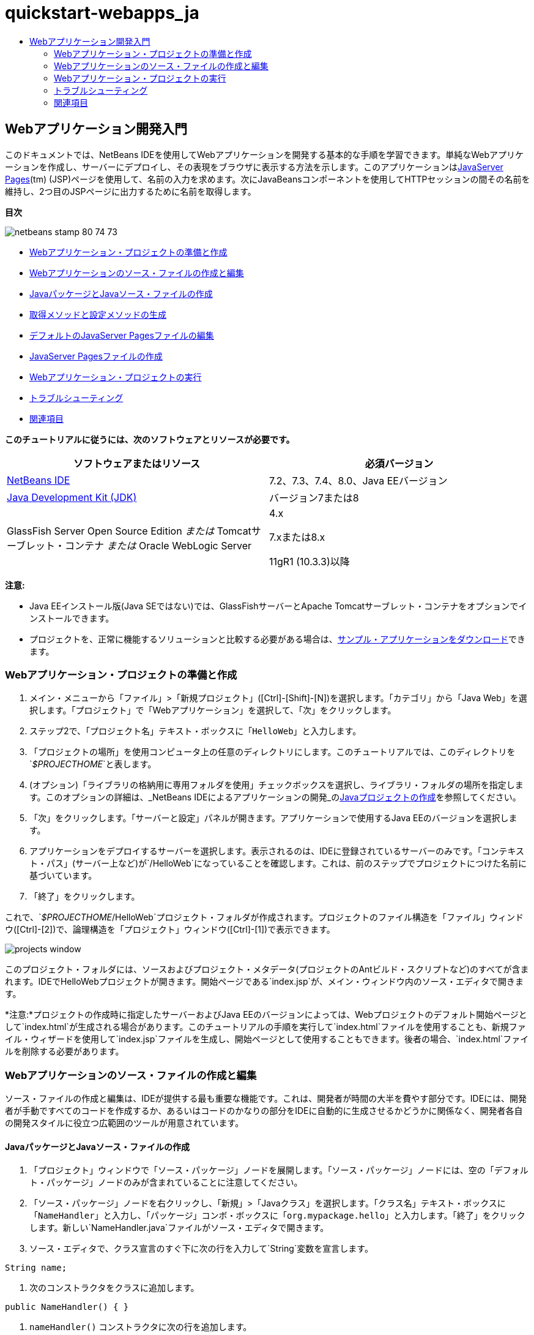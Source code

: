 // 
//     Licensed to the Apache Software Foundation (ASF) under one
//     or more contributor license agreements.  See the NOTICE file
//     distributed with this work for additional information
//     regarding copyright ownership.  The ASF licenses this file
//     to you under the Apache License, Version 2.0 (the
//     "License"); you may not use this file except in compliance
//     with the License.  You may obtain a copy of the License at
// 
//       http://www.apache.org/licenses/LICENSE-2.0
// 
//     Unless required by applicable law or agreed to in writing,
//     software distributed under the License is distributed on an
//     "AS IS" BASIS, WITHOUT WARRANTIES OR CONDITIONS OF ANY
//     KIND, either express or implied.  See the License for the
//     specific language governing permissions and limitations
//     under the License.
//

= quickstart-webapps_ja
:jbake-type: page
:jbake-tags: old-site, needs-review
:jbake-status: published
:keywords: Apache NetBeans  quickstart-webapps_ja
:description: Apache NetBeans  quickstart-webapps_ja
:toc: left
:toc-title:

== Webアプリケーション開発入門

このドキュメントでは、NetBeans IDEを使用してWebアプリケーションを開発する基本的な手順を学習できます。単純なWebアプリケーションを作成し、サーバーにデプロイし、その表現をブラウザに表示する方法を示します。このアプリケーションはlink:http://www.oracle.com/technetwork/java/javaee/jsp/index.html[JavaServer Pages](tm) (JSP)ページを使用して、名前の入力を求めます。次にJavaBeansコンポーネントを使用してHTTPセッションの間その名前を維持し、2つ目のJSPページに出力するために名前を取得します。

*目次*

image:netbeans-stamp-80-74-73.png[title="このページの内容は、NetBeans IDE 7.2、7.3、7.4および8.0に適用されます"]

* link:#setting[Webアプリケーション・プロジェクトの準備と作成]
* link:#creating[Webアプリケーションのソース・ファイルの作成と編集]
* link:#creatingJava[JavaパッケージとJavaソース・ファイルの作成]
* link:#generating[取得メソッドと設定メソッドの生成]
* link:#editing[デフォルトのJavaServer Pagesファイルの編集]
* link:#creatingJSP[JavaServer Pagesファイルの作成]
* link:#building[Webアプリケーション・プロジェクトの実行]
* link:#trouble[トラブルシューティング]
* link:#seeAlso[関連項目]

*このチュートリアルに従うには、次のソフトウェアとリソースが必要です。*

|===
|ソフトウェアまたはリソース |必須バージョン 

|link:https://netbeans.org/downloads/index.html[NetBeans IDE] |7.2、7.3、7.4、8.0、Java EEバージョン 

|link:http://www.oracle.com/technetwork/java/javase/downloads/index.html[Java Development Kit (JDK)] |バージョン7または8 

|GlassFish Server Open Source Edition
_または_
Tomcatサーブレット・コンテナ
_または_
Oracle WebLogic Server |4.x

7.xまたは8.x

11gR1 (10.3.3)以降 
|===

*注意:*

* Java EEインストール版(Java SEではない)では、GlassFishサーバーとApache Tomcatサーブレット・コンテナをオプションでインストールできます。
* プロジェクトを、正常に機能するソリューションと比較する必要がある場合は、link:https://netbeans.org/projects/samples/downloads/download/Samples/Java%20Web/HelloWebEE6.zip[サンプル・アプリケーションをダウンロード]できます。

=== Webアプリケーション・プロジェクトの準備と作成

1. メイン・メニューから「ファイル」>「新規プロジェクト」([Ctrl]-[Shift]-[N])を選択します。「カテゴリ」から「Java Web」を選択します。「プロジェクト」で「Webアプリケーション」を選択して、「次」をクリックします。
2. ステップ2で、「プロジェクト名」テキスト・ボックスに「`HelloWeb`」と入力します。
3. 「プロジェクトの場所」を使用コンピュータ上の任意のディレクトリにします。このチュートリアルでは、このディレクトリを`_$PROJECTHOME_`と表します。
4. (オプション)「ライブラリの格納用に専用フォルダを使用」チェックボックスを選択し、ライブラリ・フォルダの場所を指定します。このオプションの詳細は、_NetBeans IDEによるアプリケーションの開発_のlink:http://www.oracle.com/pls/topic/lookup?ctx=nb8000&id=NBDAG366[Javaプロジェクトの作成]を参照してください。
5. 「次」をクリックします。「サーバーと設定」パネルが開きます。アプリケーションで使用するJava EEのバージョンを選択します。
6. アプリケーションをデプロイするサーバーを選択します。表示されるのは、IDEに登録されているサーバーのみです。「コンテキスト・パス」(サーバー上など)が`/HelloWeb`になっていることを確認します。これは、前のステップでプロジェクトにつけた名前に基づいています。
7. 「終了」をクリックします。

これで、`_$PROJECTHOME_/HelloWeb`プロジェクト・フォルダが作成されます。プロジェクトのファイル構造を「ファイル」ウィンドウ([Ctrl]-[2])で、論理構造を「プロジェクト」ウィンドウ([Ctrl]-[1])で表示できます。

image:projects-window.png[]

このプロジェクト・フォルダには、ソースおよびプロジェクト・メタデータ(プロジェクトのAntビルド・スクリプトなど)のすべてが含まれます。IDEでHelloWebプロジェクトが開きます。開始ページである`index.jsp`が、メイン・ウィンドウ内のソース・エディタで開きます。

*注意:*プロジェクトの作成時に指定したサーバーおよびJava EEのバージョンによっては、Webプロジェクトのデフォルト開始ページとして`index.html`が生成される場合があります。このチュートリアルの手順を実行して`index.html`ファイルを使用することも、新規ファイル・ウィザードを使用して`index.jsp`ファイルを生成し、開始ページとして使用することもできます。後者の場合、`index.html`ファイルを削除する必要があります。

=== Webアプリケーションのソース・ファイルの作成と編集

ソース・ファイルの作成と編集は、IDEが提供する最も重要な機能です。これは、開発者が時間の大半を費やす部分です。IDEには、開発者が手動ですべてのコードを作成するか、あるいはコードのかなりの部分をIDEに自動的に生成させるかどうかに関係なく、開発者各自の開発スタイルに役立つ広範囲のツールが用意されています。

==== JavaパッケージとJavaソース・ファイルの作成

1. 「プロジェクト」ウィンドウで「ソース・パッケージ」ノードを展開します。「ソース・パッケージ」ノードには、空の「デフォルト・パッケージ」ノードのみが含まれていることに注意してください。
2. 「ソース・パッケージ」ノードを右クリックし、「新規」>「Javaクラス」を選択します。「クラス名」テキスト・ボックスに「`NameHandler`」と入力し、「パッケージ」コンボ・ボックスに「`org.mypackage.hello`」と入力します。「終了」をクリックします。新しい`NameHandler.java`ファイルがソース・エディタで開きます。
3. ソース・エディタで、クラス宣言のすぐ下に次の行を入力して`String`変数を宣言します。
[source,java]
----

String name;
----
4. 次のコンストラクタをクラスに追加します。
[source,java]
----

public NameHandler() { }
----
5. `nameHandler()` コンストラクタに次の行を追加します。
[source,java]
----

name = null;
----

==== 取得メソッドと設定メソッドの生成

1. ソース・エディタで`name`フィールドを右クリックし、「リファクタリング」>「フィールドをカプセル化」を選択します。

「フィールドをカプセル化」ダイアログが開き、`name`フィールドが表示されます。フィールドの可視性はデフォルトでprivateに、アクセッサ・メソッドの可視性はpublicに設定されています。これは、クラス変数宣言のアクセス修飾子はprivateと指定され、取得メソッドと設定メソッドはそれぞれ`public`と`private`の修飾子を指定して生成されることを示します。

image:encapsulatefields-dialog.png[]
2. 「リファクタリング」をクリックします。

`name`フィールドの取得メソッドと設定メソッドが生成されます。クラス変数の修飾子は`private`に設定され、取得メソッドと設定メソッドはpublicの修飾子を指定して生成されます。Javaクラスは次のようになります。

[source,java]
----

package org.mypackage.hello;

/**
 *
 * @author nbuser
 */

public class NameHandler {

    private String name;

    /** Creates a new instance of NameHandler */
    public NameHandler() {
       name = null;
    }

    public String getName() {
       return name;
    }

    public void setName(String name) {
       this.name = name;
    }

}
----

==== デフォルトのJavaServer Pagesファイルの編集

1. ソース・エディタの上部に表示されている`index.jsp`ファイルのタブをクリックして再度フォーカスします。
2. 
ソース・エディタの右側にあるパレット([Ctrl]-[Shift]-8)で「HTMLフォーム」を展開し、「フォーム」項目をソース・エディタ内の`<h1>`タグの後にドラッグします。

「挿入フォーム」ダイアログ・ボックスが表示されます。

3. 次の値を指定します。
* *アクション:* response.jsp
* *メソッド:* GET
* *名前:* Name Input Form

「OK」をクリックします。`index.jsp`ファイルにHTMLフォームが追加されます。

image:input-form.png[]
4. 「テキスト入力」項目を`</form>`タグの直前にドラッグし、次の値を指定します。
* *名前:* name
* *型:* text
「OK」をクリックします。`<form>`タグの間にHTML`<input>`タグが追加されます。このタグから`value`属性を削除します。
5. `</form>`タグの直前に「ボタン」項目をドラッグします。次の値を指定します。
* *ラベル:* OK
* *型:* submit
「OK」をクリックします。`<form>`タグの間にHTMLのボタンが追加されます。
6. `<input>`タグの直前に「`Enter your name:`」と入力し、`<h1>`タグで囲まれたデフォルトの「`Hello World!`」というテキストを「`Entry Form`」に変更します。
7. ソース・エディタ内を右クリックし、「フォーマット」([Alt]-[Shift]-[F])を選択してコードの体裁を整えます。`index.jsp`ファイルは次のようになります。
[source,xml]
----

<html>
    <head>
        <meta http-equiv="Content-Type" content="text/html; charset=UTF-8">
        <title>JSP Page</title>
    </head>
    <body>
        <h1>Entry Form</h1>

        <form name="Name Input Form" action="response.jsp">
            Enter your name:
            <input type="text" name="name" />
            <input type="submit" value="OK" />
        </form>
    </body>
</html>
----

==== JavaServer Pagesファイルの作成

1. 「プロジェクト」ウィンドウで「HelloWeb」プロジェクト・ノードを右クリックし、「新規」>「JSP」を選択します。新規JSPファイル・ウィザードが開きます。ファイルを`response`という名前にして、「終了」をクリックします。「プロジェクト」ウィンドウ内で`index.jsp`の下に`response.jsp`ファイル・ノードが表示され、ソース・エディタで新しいファイルが開きます。
2. 
ソース・エディタの右側の「パレット」で、「JSP」を展開し、「Beanを使用」項目をソース・エディタ内の`<body>`タグのすぐ下にドラッグします。「挿入Beanを使用」ダイアログが開きます。次の図に示すように、値を指定します。

image:usebean-dialog.png[]
* *ID:* mybean
* *クラス:* org.mypackage.hello.NameHandler
* *スコープ:* session
「OK」をクリックします。`<jsp:useBean>`タグが`<body>`タグの下に追加されていることがわかります。
3. パレットから、「Beanプロパティを設定」項目を`<h1>`タグの直前にドラッグし、「OK」をクリックします。表示される`<jsp:setProperty>`タグ内で、空の`value`属性を削除し、次のように編集します。`value=""`属性が作成されている場合は削除します。そうでない場合は、`index.jsp`で渡す`name`の値が上書きされます。
[source,xml]
----

<jsp:setProperty name="mybean" property="name" />
----

プロパティ値は、

`<jsp:setProperty>`のドキュメントに示すように、様々な方法で設定できます。この例では、`index.jsp`からのユーザー入力が、`request`オブジェクトに渡される名前と値のペアになります。`<jsp:setProperty>`タグを使用してプロパティを設定するとき、`request`オブジェクトに含まれるプロパティの名前に従って値を指定できます。したがって、`property`を`name`に設定することで、ユーザー入力で指定された値を取得できます。

4. <h1> タグの間のテキストを次のように変更します。
[source,xml]
----

<h1>Hello, !</h1>
----
5. パレットから「Beanプロパティを取得」項目をドラッグし、`<h1>`タグ間のカンマの後にドロップします。「挿入Beanプロパティを取得」ダイアログで次の値を指定します。
* *Bean名:* mybean
* *プロパティ名:* name

「OK」をクリックします。`<jsp:getProperty>` タグが`<h1>`タグの間に追加されていることがわかります。

*注意:* プロパティ名では大文字と小文字が区別されます。`response.jsp`と`index.jsp`の入力フォームの"name" プロパティは、同じ大文字と小文字で指定する必要があります。

6. ソース・エディタ内を右クリックし、「フォーマット」([Alt]-[Shift]-[F])を選択してコードの体裁を整えます。`response.jsp`ファイルの`<body>`タグは次のようになります。
[source,xml]
----

<body>
    <jsp:useBean id="mybean" scope="session" class="org.mypackage.hello.NameHandler" />
    <jsp:setProperty name="mybean" property="name" />
    <h1>Hello, <jsp:getProperty name="mybean" property="name" />!</h1>
</body>
----

=== Webアプリケーション・プロジェクトの実行

IDEでは、Antビルド・スクリプトを使用し、Webアプリケーションをビルドおよび実行します。IDEでは、新規プロジェクト・ウィザードで指定するオプションと、プロジェクトの「プロジェクト・プロパティ」ダイアログ・ボックス(「プロジェクト」ウィンドウでプロジェクト・ノードの右クリック・メニューから「プロパティ」を選択)のオプションに基づいてビルド・スクリプトが生成されます。

1. 「プロジェクト」ウィンドウで「HelloWeb」プロジェクト・ノードを右クリックし、「実行」([F6])を選択します。Webアプリケーションを実行すると、IDEによって次の手順が実行されます。

* アプリケーション・コードのビルドとコンパイル(後述の注意を参照)。プロジェクト・ノードのコンテキスト・メニューから「ビルド」または「消去してビルド」を選択すると、このステップを個別に実行できます。
* サーバーの起動。
* サーバーへのアプリケーションのデプロイ。プロジェクト・ノードのコンテキスト・メニューから「デプロイ」を選択すると、このステップを個別に実行できます。
* ブラウザ・ウィンドウでのアプリケーションの表示。

*注意:* プロジェクトはデフォルトで「保存時にコンパイル」機能が有効になっている状態で作成されているので、アプリケーションをIDEで実行するときに先にコードをコンパイルする必要はありません。

2. アプリケーションの実行の進行状況を示す出力ウィンドウが開きます。出力ウィンドウの「HelloWeb」タブを見てください。このタブでは、IDEで実行されるすべての手順を追跡できます。問題がある場合は、このウィンドウにエラー情報が表示されます。

image:app-output-tab.png[]
3. サーバーのステータスを示す出力ウィンドウが開きます。出力ウィンドウで、使用しているサーバーの名前が付いているタブを見てください。

*重要:* GlassFishサーバーの起動に失敗した場合は、手動で起動し、プロジェクトを再度実行してください。サーバーは、「サービス」ウィンドウでサーバー・ノードを右クリックし、「起動」を選択することで手動で起動できます。

サーバーの出力ウィンドウは、Webアプリケーションの実行の問題に関する詳細な情報を提供します。サーバーのログも役立つ場合があります。これらは、サーバーのドメイン・ディレクトリにあります。「表示」>「IDEのログ」を選択して、IDEのログを表示することもできます。

image:gf-output-tab.png[]
4. 
デフォルトのブラウザで`index.jsp`ページが開きます。IDEがサーバーの出力を表示する前に、ブラウザ・ウィンドウが開くこともあります。

image:result1.png[]
5. 
テキスト・ボックスに名前を入力し、「OK」をクリックします。`response.jsp`ページが表示され、単純な挨拶のメッセージが表示されます。

image:result2.png[]

=== トラブルシューティング

_プロジェクトをビルドして実行しました。`index.jsp`の「OK」ボタンをクリックすると、`response.jsp`を使用できないことを示すエラー・ページが表示されます。_

「プロジェクト」タブまたは「サーバー」タブでIDEの「出力」ウィンドウ([Ctrl]-[4])を確認しましたか。どんなエラー・メッセージがありましたか。プロジェクトで使用しているJDKは何ですか。サーバーは何ですか。JDK 7にはGlassFish 3.xまたはTomcat 7.xが必要です。「プロジェクト」ウィンドウでプロジェクトのノードを右クリックし、「プロパティ」を選択します。JDKは、「ライブラリ」カテゴリの「Javaプラットフォーム」フィールドにあります。サーバーのバージョンは、「実行」カテゴリにあります。最後に、link:https://netbeans.org/projects/samples/downloads/download/Samples/Java%20Web/HelloWebEE6.zip[サンプル・プロジェクト]をダウンロードし、自分のプロジェクトと比較します。

_プロジェクトをビルドして実行しましたが、「Hello,!」しか表示されず、名前が表示されません。_

<jsp:setProperty> タグに`value=""`属性が含まれていませんか。これは`index.jsp`フォームで渡す値を上書きし、空の文字列に置き換えます。`value`属性を削除してください。

_プロジェクトをビルドして実行しましたが、「Hello, null!」と表示されます。_

まず、IDEの出力ウィンドウをアプリケーションとサーバーの両方について確認し、サーバーのログを確認します。サーバーが稼働しているかどうかを確認してください。アプリケーションがデプロイされているかどうかを確認してください。サーバーが稼働中で、アプリケーションがデプロイされている場合は`org.apache.jasper.JasperException: java.lang.NullPointerException`が発生しているかどうかを確認してください。これは通常、コード内で値が正しく初期化されていないことを意味します。このチュートリアルでは、これはJSPファイル内のプロパティ名の入力誤りを示しています。プロパティ名では大文字と小文字が区別されることに注意してください。

link:/about/contact_form.html?to=3&subject=Feedback:%20Introduction%20to%20Developing%20Web%20Applications[このチュートリアルに関するご意見をお寄せください]


=== 関連項目

これで、Webアプリケーション開発入門のチュートリアルは終わりです。このドキュメントでは、NetBeans IDEを使用して単純なWebアプリケーションを作成し、サーバーにデプロイし、その表現をブラウザに表示する方法を示しました。また、アプリケーションでJavaServer PagesとJavaBeansを使用してユーザー・データを収集、維持、および出力する方法も示しました。

NetBeans IDEでのWebアプリケーションの開発の詳細は、次のリソースを参照してください。

* link:quickstart-webapps-struts.html[Struts Webフレームワーク入門]。NetBeans IDEを使用して、Strutsフレームワークを使用するWebアプリケーションを開発する基本的な手順を示します。
* link:../../trails/java-ee.html[Java EEおよびJava Webの学習]

NOTE: This document was automatically converted to the AsciiDoc format on 2018-03-13, and needs to be reviewed.

